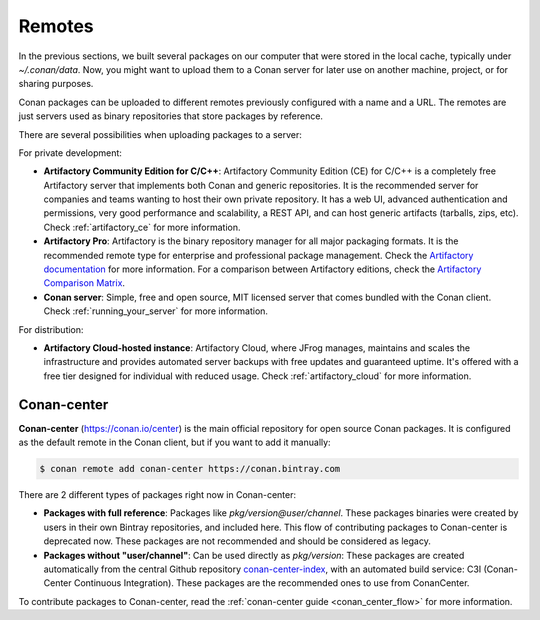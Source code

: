 .. _remotes:

Remotes
=======

In the previous sections, we built several packages on our computer that were stored
in the local cache, typically under *~/.conan/data*. Now, you might want to upload them to a Conan server
for later use on another machine, project, or for sharing purposes.

Conan packages can be uploaded to different remotes previously configured with a name and a URL.
The remotes are just servers used as binary repositories that store packages by reference.

There are several possibilities when uploading packages to a server:

For private development:

- **Artifactory Community Edition for C/C++**: Artifactory Community Edition (CE) for C/C++ is a
  completely free Artifactory server that implements both Conan and generic repositories. It is
  the recommended server for companies and teams wanting to host their own private repository.
  It has a web UI, advanced authentication and permissions, very good performance and scalability,
  a REST API, and can host generic artifacts (tarballs, zips, etc). Check :ref:`artifactory_ce`
  for more information.
- **Artifactory Pro**: Artifactory is the binary repository manager for all major packaging formats. It
  is the recommended remote type for enterprise and professional package management. Check the
  `Artifactory documentation`_ for more information. For a comparison between Artifactory editions,
  check the `Artifactory Comparison Matrix <https://www.jfrog.com/confluence/display/JFROG/Artifactory+Comparison+Matrix>`_.
- **Conan server**: Simple, free and open source, MIT licensed server that comes bundled with the Conan client.
  Check :ref:`running_your_server` for more information.

For distribution:

- **Artifactory Cloud-hosted instance**: Artifactory Cloud, where JFrog manages, maintains and scales
  the infrastructure and provides automated server backups with free updates and guaranteed uptime.
  It's offered with a free tier designed for individual with reduced usage.
  Check :ref:`artifactory_cloud` for more information.

.. _conan_center:

Conan-center
-------------

**Conan-center** (https://conan.io/center) is the main official repository for open source
Conan packages. It is configured as the default remote in the Conan client, but if you want to add it manually:

.. code-block:: bash

    $ conan remote add conan-center https://conan.bintray.com


There are 2 different types of packages right now in Conan-center:

- **Packages with full reference**: Packages like `pkg/version@user/channel`. These packages binaries were created by users in their own
  Bintray repositories, and included here. This flow of contributing packages to Conan-center is deprecated now.
  These packages are not recommended and should be considered as legacy.
- **Packages without "user/channel"**: Can be used directly as `pkg/version`: These packages are created
  automatically from the central Github repository `conan-center-index <https://github.com/conan-io/conan-center-index>`_,
  with an automated build service: C3I (Conan-Center Continuous Integration). These packages are the recommended
  ones to use from ConanCenter.

To contribute packages to Conan-center, read the :ref:`conan-center guide <conan_center_flow>` for more information.


.. _Artifactory documentation: https://www.jfrog.com/confluence/display/JFROG/JFrog+Artifactory
